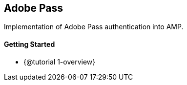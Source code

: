 == Adobe Pass

Implementation of Adobe Pass authentication into AMP.

==== Getting Started

* {@tutorial 1-overview}
